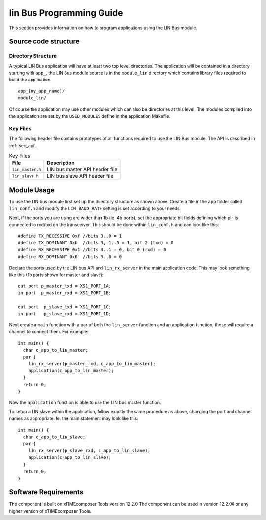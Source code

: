 
lin Bus Programming Guide
=========================

This section provides information on how to program applications using the LIN Bus module.

Source code structure
---------------------

Directory Structure
+++++++++++++++++++

A typical LIN Bus application will have at least two top level directories. The application will be contained in a directory starting with ``app_``, the LIN Bus module source is in the ``module_lin`` directory which contains library files required to build the application. ::
    
    app_[my_app_name]/
    module_lin/

Of course the application may use other modules which can also be directories at this level. The modules compiled into the application are set by the ``USED_MODULES`` define in the application Makefile.

Key Files
+++++++++

The following header file contains prototypes of all functions required to use the LIN Bus 
module. The API is described in :ref:`sec_api`.

.. list-table:: Key Files
  :header-rows: 1

  * - File
    - Description
  * - ``lin_master.h``
    - LIN bus master API header file
  * - ``lin_slave.h``
    - LIN bus slave API header file


Module Usage
------------

To use the LIN bus module first set up the directory structure as shown above. Create a file in the ``app`` folder called ``lin_conf.h`` and modify the ``LIN_BAUD_RATE`` setting is set according to your needs.

Next, if the ports you are using are wider than 1b (ie. 4b ports), set the appropriate bit fields defining which pin is connected to rxd/txd on the transceiver. This should be done within ``lin_conf.h`` and can look like this::

      #define TX_RECESSIVE 0xf //bits 3..0 = 1
      #define TX_DOMINANT 0xb  //bits 3, 1..0 = 1, bit 2 (txd) = 0
      #define RX_RECESSIVE 0x1 //bits 3..1 = 0, bit 0 (rxd) = 0
      #define RX_DOMINANT 0x0  //bits 3..0 = 0

Declare the ports used by the LIN bus API and ``lin_rx_server`` in the main application code. This may look something like this (1b ports shown for master and slave)::

      out port p_master_txd = XS1_PORT_1A;
      in port  p_master_rxd = XS1_PORT_1B;

      out port  p_slave_txd = XS1_PORT_1C;
      in port   p_slave_rxd = XS1_PORT_1D;

Next create a ``main`` function with a par of both the ``lin_server`` function and an application function, these will require a channel to connect them. For example::

	int main() {
	  chan c_app_to_lin_master;
	  par {
	    lin_rx_server(p_master_rxd, c_app_to_lin_master);
	    application(c_app_to_lin_master);
	  }
	  return 0;
	}

Now the ``application`` function is able to use the LIN bus master function.

To setup a LIN slave within the application, follow exactly the same procedure as above, changing the port and channel names as appropriate. Ie. the main statement may look like this::

	int main() {
	  chan c_app_to_lin_slave;
	  par {
	    lin_rx_server(p_slave_rxd, c_app_to_lin_slave);
	    application(c_app_to_lin_slave);
	  }
	  return 0;
	}
 

Software Requirements
---------------------

The component is built on xTIMEcomposer Tools version 12.2.0
The component can be used in version 12.2.00 or any higher version of xTIMEcomposer Tools.
